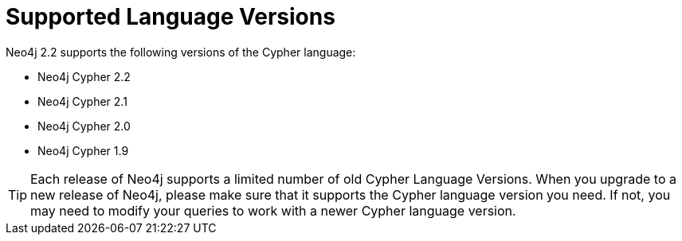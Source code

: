 [[cypher-versions]]
Supported Language Versions
===========================

Neo4j 2.2 supports the following versions of the Cypher language:

* Neo4j Cypher 2.2
* Neo4j Cypher 2.1
* Neo4j Cypher 2.0
* Neo4j Cypher 1.9

TIP: Each release of Neo4j supports a limited number of old Cypher Language Versions.
When you upgrade to a new release of Neo4j, please make sure that it supports the Cypher language version you need.
If not, you may need to modify your queries to work with a newer Cypher language version.
